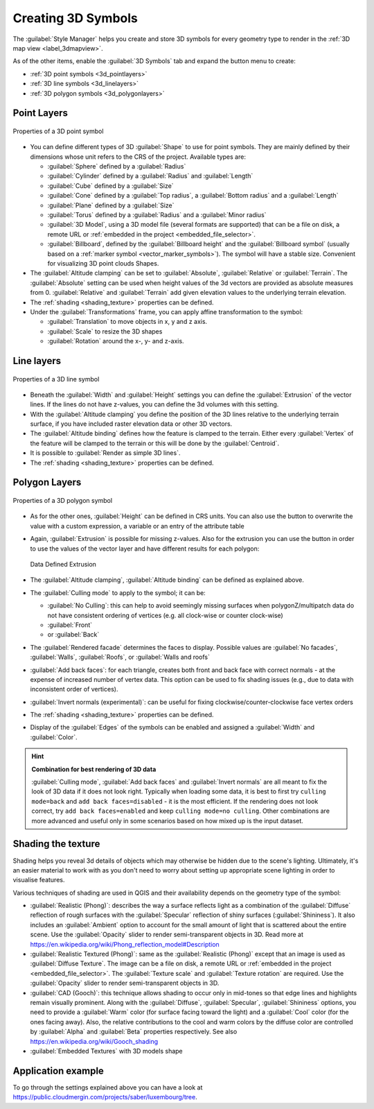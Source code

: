 .. _`3dsymbols`:

*********************
 Creating 3D Symbols
*********************

.. only:: html

   .. contents::
      :local:

The :guilabel:`Style Manager` helps you create and store 3D symbols for every geometry type
to render in the :ref:`3D map view <label_3dmapview>`.

As of the other items, enable the |3d| :guilabel:`3D Symbols` tab and expand the |symbologyAdd|
button menu to create:

* :ref:`3D point symbols <3d_pointlayers>`
* :ref:`3D line symbols <3d_linelayers>`
* :ref:`3D polygon symbols <3d_polygonlayers>`


.. _`3d_pointlayers`:

Point Layers
============

.. _figure_3d_point_symbol:

.. figure:: img/3d_point_symbol.png
   :align: center

   Properties of a 3D point symbol

* You can define different types of 3D :guilabel:`Shape` to use for point symbols.
  They are mainly defined by their dimensions whose unit refers to the CRS of the
  project. Available types are:

  * :guilabel:`Sphere` defined by a :guilabel:`Radius`
  * :guilabel:`Cylinder` defined by a :guilabel:`Radius` and :guilabel:`Length`
  * :guilabel:`Cube` defined by a :guilabel:`Size`
  * :guilabel:`Cone` defined by a :guilabel:`Top radius`, a :guilabel:`Bottom radius`
    and a :guilabel:`Length`
  * :guilabel:`Plane` defined by a :guilabel:`Size`
  * :guilabel:`Torus` defined by a :guilabel:`Radius` and a :guilabel:`Minor radius`
  * :guilabel:`3D Model`, using a 3D model file (several formats are supported)
    that can be a file on disk, a remote URL or :ref:`embedded in the project
    <embedded_file_selector>`.
  * :guilabel:`Billboard`, defined by the :guilabel:`Billboard height` and
    the :guilabel:`Billboard symbol` (usually based on a :ref:`marker symbol
    <vector_marker_symbols>`). The symbol will have a stable size.
    Convenient for visualizing 3D point clouds Shapes.
* The :guilabel:`Altitude clamping` can be set to :guilabel:`Absolute`,
  :guilabel:`Relative` or :guilabel:`Terrain`. The :guilabel:`Absolute` setting
  can be used when height values of the 3d vectors are provided as absolute
  measures from 0. :guilabel:`Relative` and :guilabel:`Terrain` add given
  elevation values to the underlying terrain elevation.
* The :ref:`shading <shading_texture>` properties can be defined.
* Under the :guilabel:`Transformations` frame, you can apply affine transformation
  to the symbol:

  * :guilabel:`Translation` to move objects in x, y and z axis.
  * :guilabel:`Scale` to resize the 3D shapes
  * :guilabel:`Rotation` around the x-, y- and z-axis.


.. _`3d_linelayers`:

Line layers
===========

.. _figure_3d_line_symbol:

.. figure:: img/3d_line_symbol.png
   :align: center

   Properties of a 3D line symbol

* Beneath the :guilabel:`Width` and :guilabel:`Height` settings you can
  define the :guilabel:`Extrusion` of the vector lines. If the lines do not have
  z-values, you can define the 3d volumes with this setting.
* With the :guilabel:`Altitude clamping` you define the position of the
  3D lines relative to the underlying terrain surface, if you have included
  raster elevation data or other 3D vectors.
* The :guilabel:`Altitude binding` defines how the feature is clamped to the
  terrain. Either every :guilabel:`Vertex` of the feature will be clamped
  to the terrain or this will be done by the :guilabel:`Centroid`.
* It is possible to |checkbox|:guilabel:`Render as simple 3D lines`.
* The :ref:`shading <shading_texture>` properties can be defined.

.. _`3d_polygonlayers`:

Polygon Layers
==============

.. _figure_3d_polygon_symbol:

.. figure:: img/3d_polygon_symbol.png
   :align: center

   Properties of a 3D polygon symbol

* As for the other ones, :guilabel:`Height` can be defined in CRS units. You can
  also use the |dataDefine| button to overwrite the value with a custom
  expression, a variable or an entry of the attribute table

* Again, :guilabel:`Extrusion` is possible for missing z-values. Also for the
  extrusion you can use the |dataDefine| button in order to use the values of
  the vector layer and have different results for each polygon:

  .. figure:: img/3d_extrusion.png
     :align: center

     Data Defined Extrusion

* The :guilabel:`Altitude clamping`, :guilabel:`Altitude binding` can be defined
  as explained above.
* The :guilabel:`Culling mode` to apply to the symbol; it can be:

  * :guilabel:`No Culling`: this can help to avoid seemingly missing surfaces
    when polygonZ/multipatch data do not have consistent ordering of vertices
    (e.g. all clock-wise or counter clock-wise)
  * :guilabel:`Front`
  * or :guilabel:`Back`
* The :guilabel:`Rendered facade` determines the faces to display. Possible values
  are :guilabel:`No facades`, :guilabel:`Walls`, :guilabel:`Roofs`, or
  :guilabel:`Walls and roofs`
* |checkbox| :guilabel:`Add back faces`: for each triangle, creates both front and
  back face with correct normals - at the expense of increased number of vertex data.
  This option can be used to fix shading issues (e.g., due to data with inconsistent
  order of vertices).
* |checkbox| :guilabel:`Invert normals (experimental)`: can be useful for fixing
  clockwise/counter-clockwise face vertex orders
* The :ref:`shading <shading_texture>` properties can be defined.
* Display of the |checkbox| :guilabel:`Edges` of the symbols can be enabled
  and assigned a :guilabel:`Width` and :guilabel:`Color`.

.. hint:: **Combination for best rendering of 3D data**

 :guilabel:`Culling mode`, :guilabel:`Add back faces` and :guilabel:`Invert normals`
 are all meant to fix the look of 3D data if it does not look right. 
 Typically when loading some data, it is best to first try ``culling mode=back``
 and ``add back faces=disabled`` - it is the most efficient.
 If the rendering does not look correct, try ``add back faces=enabled`` and
 keep ``culling mode=no culling``. Other combinations are more advanced and
 useful only in some scenarios based on how mixed up is the input dataset.

.. _shading_texture:

Shading the texture
===================

Shading helps you reveal 3d details of objects which may otherwise be hidden
due to the scene's lighting. Ultimately, it's an easier material to work with
as you don't need to worry about setting up appropriate scene lighting
in order to visualise features.

Various techniques of shading are used in QGIS and their availability depends
on the geometry type of the symbol:

* :guilabel:`Realistic (Phong)`: describes the way a surface reflects light as
  a combination of the :guilabel:`Diffuse` reflection of rough surfaces with
  the :guilabel:`Specular` reflection of shiny surfaces (:guilabel:`Shininess`).
  It also includes an :guilabel:`Ambient` option to account for the small amount
  of light that is scattered about the entire scene.
  Use the :guilabel:`Opacity` slider to render semi-transparent objects in 3D.
  Read more at https://en.wikipedia.org/wiki/Phong_reflection_model#Description
* :guilabel:`Realistic Textured (Phong)`: same as the :guilabel:`Realistic (Phong)`
  except that an image is used as :guilabel:`Diffuse Texture`.
  The image can be a file on disk, a remote URL or :ref:`embedded in the project
  <embedded_file_selector>`.
  The :guilabel:`Texture scale` and :guilabel:`Texture rotation` are required.
  Use the :guilabel:`Opacity` slider to render semi-transparent objects in 3D.
* :guilabel:`CAD (Gooch)`: this technique allows shading to occur only in mid-tones
  so that edge lines and highlights remain visually prominent. Along with the
  :guilabel:`Diffuse`, :guilabel:`Specular`, :guilabel:`Shininess` options,
  you need to provide a :guilabel:`Warm` color (for surface facing toward the light)
  and a :guilabel:`Cool` color (for the ones facing away).
  Also, the relative contributions to the cool and warm colors by the diffuse color
  are controlled by :guilabel:`Alpha` and :guilabel:`Beta` properties respectively.
  See also https://en.wikipedia.org/wiki/Gooch_shading
* :guilabel:`Embedded Textures` with 3D models shape


Application example
===================

To go through the settings explained above you can have a look at
https://public.cloudmergin.com/projects/saber/luxembourg/tree.


.. Substitutions definitions - AVOID EDITING PAST THIS LINE
   This will be automatically updated by the find_set_subst.py script.
   If you need to create a new substitution manually,
   please add it also to the substitutions.txt file in the
   source folder.

.. |3d| image:: /static/common/3d.png
   :width: 1.5em
.. |checkbox| image:: /static/common/checkbox.png
   :width: 1.3em
.. |dataDefine| image:: /static/common/mIconDataDefine.png
   :width: 1.5em
.. |symbologyAdd| image:: /static/common/symbologyAdd.png
   :width: 1.5em
